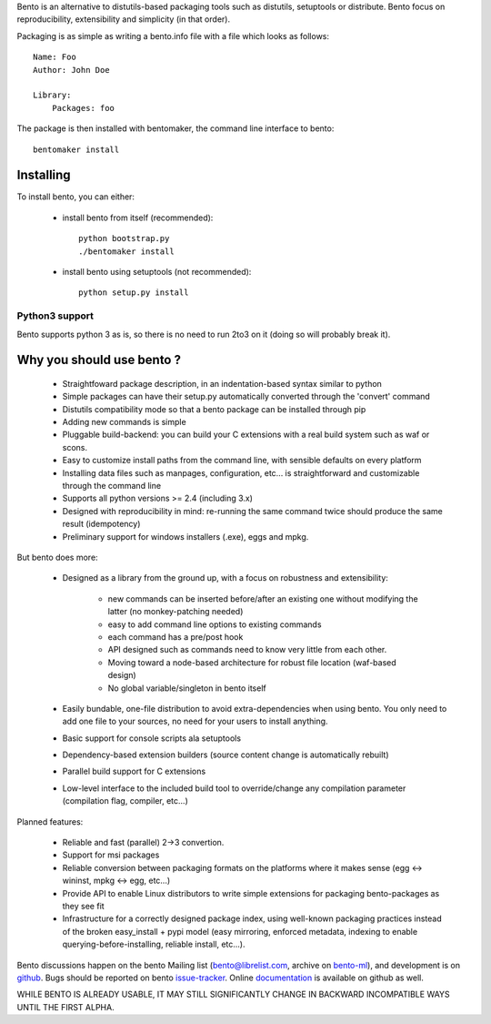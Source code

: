 Bento is an alternative to distutils-based packaging tools such as distutils,
setuptools or distribute. Bento focus on reproducibility, extensibility and
simplicity (in that order).

Packaging is as simple as writing a bento.info file with a file which looks as
follows::

    Name: Foo
    Author: John Doe

    Library:
        Packages: foo

The package is then installed with bentomaker, the command line interface to
bento::

    bentomaker install

Installing
==========

To install bento, you can either:

    * install bento from itself (recommended)::

        python bootstrap.py
        ./bentomaker install

    * install bento using setuptools (not recommended)::

        python setup.py install

Python3 support
---------------

Bento supports python 3 as is, so there is no need to run 2to3 on it (doing so
will probably break it).

Why you should use bento ?
==========================

    * Straightfoward package description, in an indentation-based syntax
      similar to python
    * Simple packages can have their setup.py automatically converted through
      the 'convert' command
    * Distutils compatibility mode so that a bento package can be installed
      through pip
    * Adding new commands is simple
    * Pluggable build-backend: you can build your C extensions with a real
      build system such as waf or scons.
    * Easy to customize install paths from the command line, with sensible
      defaults on every platform
    * Installing data files such as manpages, configuration, etc... is
      straightforward and customizable through the command line
    * Supports all python versions >= 2.4 (including 3.x)
    * Designed with reproducibility in mind: re-running the same command twice
      should produce the same result (idempotency)
    * Preliminary support for windows installers (.exe), eggs and mpkg.

But bento does more:

    * Designed as a library from the ground up, with a focus on robustness and
      extensibility:

        * new commands can be inserted before/after an existing one without
          modifying the latter (no monkey-patching needed)
        * easy to add command line options to existing commands
        * each command has a pre/post hook
        * API designed such as commands need to know very little from each other.
        * Moving toward a node-based architecture for robust file location
          (waf-based design)
        * No global variable/singleton in bento itself

    * Easily bundable, one-file distribution to avoid extra-dependencies when
      using bento. You only need to add one file to your sources, no need for
      your users to install anything.
    * Basic support for console scripts ala setuptools
    * Dependency-based extension builders (source content change is
      automatically rebuilt)
    * Parallel build support for C extensions
    * Low-level interface to the included build tool to override/change any
      compilation parameter (compilation flag, compiler, etc...)

Planned features:

    * Reliable and fast (parallel) 2->3 convertion.
    * Support for msi packages
    * Reliable conversion between packaging formats on the platforms where it
      makes sense (egg <-> wininst, mpkg <-> egg, etc...)
    * Provide API to enable Linux distributors to write simple extensions for
      packaging bento-packages as they see fit
    * Infrastructure for a correctly designed package index, using
      well-known packaging practices instead of the broken easy_install + pypi
      model (easy mirroring, enforced metadata, indexing to enable
      querying-before-installing, reliable install, etc...).

Bento discussions happen on the bento Mailing list (bento@librelist.com,
archive on `bento-ml`_), and development is on `github`_. Bugs should be
reported on bento `issue-tracker`_. Online `documentation`_ is available on
github as well.

WHILE BENTO IS ALREADY USABLE, IT MAY STILL SIGNIFICANTLY CHANGE IN BACKWARD
INCOMPATIBLE WAYS UNTIL THE FIRST ALPHA.

.. _github: http://github.com/cournape/bento.git
.. _issue-tracker: http://github.com/cournape/bento/issues
.. _documentation: http://cournape.github.com/bento
.. _bento-ml: http://librelist.com/browser/bento
